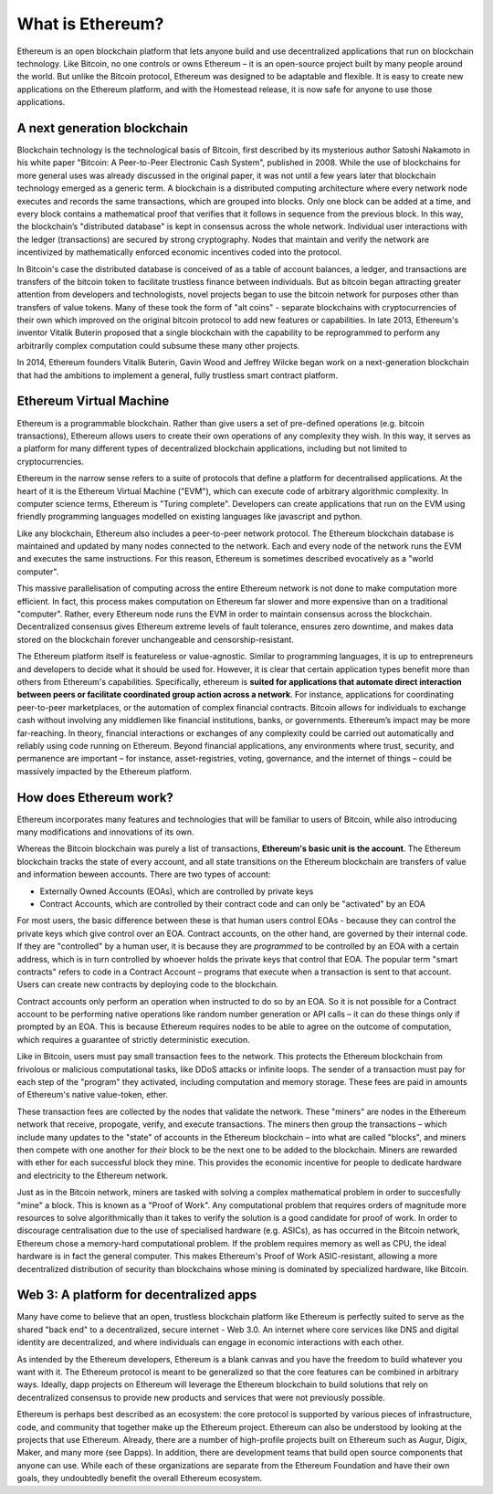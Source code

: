 .. _what-is-ethereum:

################################################################################
What is Ethereum?
################################################################################

Ethereum is an open blockchain platform that lets anyone build and use decentralized applications that run on blockchain technology. Like Bitcoin, no one controls or owns Ethereum – it is an open-source project built by many people around the world. But unlike the Bitcoin protocol, Ethereum was designed to be adaptable and flexible. It is easy to create new applications on the Ethereum platform, and with the Homestead release, it is now safe for anyone to use those applications.

================================================================================
A next generation blockchain
================================================================================

Blockchain technology is the technological basis of Bitcoin, first described by its mysterious author Satoshi Nakamoto in his white paper "Bitcoin: A Peer-to-Peer Electronic Cash System", published in 2008. While the use of blockchains for more general uses was already discussed in the original paper, it was not until a few years later that blockchain technology emerged as a generic term. A blockchain is a distributed computing architecture where every network node executes and records the same transactions, which are grouped into blocks. Only one block can be added at a time, and every block contains a mathematical proof that verifies that it follows in sequence from the previous block. In this way, the blockchain’s "distributed database" is kept in consensus across the whole network. Individual user interactions with the ledger (transactions) are secured by strong cryptography. Nodes that maintain and verify the network are incentivized by mathematically enforced economic incentives coded into the protocol.

In Bitcoin's case the distributed database is conceived of as a table of account balances, a ledger, and transactions are transfers of the bitcoin token to facilitate trustless finance between individuals. But as bitcoin began attracting greater attention from developers and technologists, novel projects began to use the bitcoin network for purposes other than transfers of value tokens. Many of these took the form of "alt coins" - separate blockchains with cryptocurrencies of their own which improved on the original bitcoin protocol to add new features or capabilities. In late 2013, Ethereum's inventor Vitalik Buterin proposed that a single blockchain with the capability to be reprogrammed to perform any arbitrarily complex computation could subsume these many other projects.

In 2014, Ethereum founders Vitalik Buterin, Gavin Wood and Jeffrey Wilcke began work on a next-generation blockchain that had the ambitions to implement a general, fully trustless smart contract platform.

================================================================================
Ethereum Virtual Machine
================================================================================

Ethereum is a programmable blockchain. Rather than give users a set of pre-defined operations (e.g. bitcoin transactions), Ethereum allows users to create their own operations of any complexity they wish. In this way, it serves as a platform for many different types of decentralized blockchain applications, including but not limited to cryptocurrencies.

Ethereum in the narrow sense refers to a suite of protocols that define a platform for decentralised applications. At the heart of it is the Ethereum Virtual Machine ("EVM"), which can execute code of arbitrary algorithmic complexity. In computer science terms, Ethereum is "Turing complete". Developers can create applications that run on the EVM using friendly programming languages modelled on existing languages like javascript and python.

Like any blockchain, Ethereum also includes a peer-to-peer network protocol. The Ethereum blockchain database is maintained and updated by many nodes connected to the network. Each and every node of the network runs the EVM and executes the same instructions. For this reason, Ethereum is sometimes described evocatively as a "world computer".

This massive parallelisation of computing across the entire Ethereum network is not done to make computation more efficient. In fact, this process makes computation on Ethereum far slower and more expensive than on a traditional "computer". Rather, every Ethereum node runs the EVM in order to maintain consensus across the blockchain. Decentralized consensus gives Ethereum extreme levels of fault tolerance, ensures zero downtime, and makes data stored on the blockchain forever unchangeable and censorship-resistant.

The Ethereum platform itself is featureless or value-agnostic. Similar to programming languages, it is up to entrepreneurs and developers to decide what it should be used for. However, it is clear that certain application types benefit more than others from Ethereum's capabilities. Specifically, ethereum is **suited for applications that automate direct interaction between peers or facilitate coordinated group action across a network**. For instance, applications for coordinating peer-to-peer marketplaces, or the automation of complex financial contracts. Bitcoin allows for individuals to exchange cash without involving any middlemen like financial institutions, banks, or governments. Ethereum’s impact may be more far-reaching. In theory, financial interactions or exchanges of any complexity could be carried out automatically and reliably using code running on Ethereum. Beyond financial applications, any environments where trust, security, and permanence are important – for instance, asset-registries, voting, governance, and the internet of things – could be massively impacted by the Ethereum platform.

================================================================================
How does Ethereum work?
================================================================================

Ethereum incorporates many features and technologies that will be familiar to users of Bitcoin, while also introducing many modifications and innovations of its own.

Whereas the Bitcoin blockchain was purely a list of transactions, **Ethereum's basic unit is the account**. The Ethereum blockchain tracks the state of every account, and all state transitions on the Ethereum blockchain are transfers of value and information beween accounts. There are two types of account:

- Externally Owned Accounts (EOAs), which are controlled by private keys
- Contract Accounts, which are controlled by their contract code and can only be "activated" by an EOA

For most users, the basic difference between these is that human users control EOAs - because they can control the private keys which give control over an EOA. Contract accounts, on the other hand, are governed by their internal code. If they are "controlled" by a human user, it is because they are *programmed* to be controlled by an EOA with a certain address, which is in turn controlled by whoever holds the private keys that control that EOA. The popular term "smart contracts" refers to code in a Contract Account – programs that execute when a transaction is sent to that account. Users can create new contracts by deploying code to the blockchain.

Contract accounts only perform an operation when instructed to do so by an EOA. So it is not possible for a Contract account to be performing native operations like random number generation or API calls – it can do these things only if prompted by an EOA. This is because Ethereum requires nodes to be able to agree on the outcome of computation, which requires a guarantee of strictly deterministic execution.

Like in Bitcoin, users must pay small transaction fees to the network. This protects the Ethereum blockchain from frivolous or malicious computational tasks, like DDoS attacks or infinite loops. The sender of a transaction must pay for each step of the "program" they activated, including computation and memory storage.  These fees are paid in amounts of Ethereum's native value-token, ether.

These transaction fees are collected by the nodes that validate the network. These "miners" are nodes in the Ethereum network that receive, propogate, verify, and execute transactions. The miners then group the transactions – which include many updates to the "state" of accounts in the Ethereum blockchain – into what are called "blocks", and miners then compete with one another for *their* block to be the next one to be added to the blockchain. Miners are rewarded with ether for each successful block they mine. This provides the economic incentive for people to dedicate hardware and electricity to the Ethereum network.

Just as in the Bitcoin network, miners are tasked with solving a complex mathematical problem in order to succesfully "mine" a block. This is known as a "Proof of Work". Any computational problem that requires orders of magnitude more resources to solve algorithmically than it takes to verify the solution is a good candidate for proof of work. In order to discourage centralisation due to the use of specialised hardware (e.g. ASICs), as has occurred in the Bitcoin network, Ethereum chose a memory-hard computational problem. If the problem requires memory as well as CPU, the ideal hardware is in fact the general computer. This makes Ethereum's Proof of Work ASIC-resistant, allowing a more decentralized distribution of security than blockchains whose mining is dominated by specialized hardware, like Bitcoin.

================================================================================
Web 3: A platform for decentralized apps
================================================================================

Many have come to believe that an open, trustless blockchain platform like Ethereum is perfectly suited to serve as the shared "back end" to a decentralized, secure internet - Web 3.0. An internet where core services like DNS and digital identity are decentralized, and where individuals can engage in economic interactions with each other.

As intended by the Ethereum developers, Ethereum is a blank canvas and you have the freedom to build whatever you want with it. The Ethereum protocol is meant to be generalized so that the core features can be combined in arbitrary ways. Ideally, dapp projects on Ethereum will leverage the Ethereum blockchain to build solutions that rely on decentralized consensus to provide new products and services that were not previously possible.

Ethereum is perhaps best described as an ecosystem: the core protocol is supported by various pieces of infrastructure, code, and community that together make up the Ethereum project. Ethereum can also be understood by looking at the projects that use Ethereum. Already, there are a number of high-profile projects built on Ethereum such as Augur, Digix, Maker, and many more (see _`Dapps`). In addition, there are development teams that build open source components that anyone can use.  While each of these organizations are separate from the Ethereum Foundation and have their own goals, they undoubtedly benefit the overall Ethereum ecosystem.

